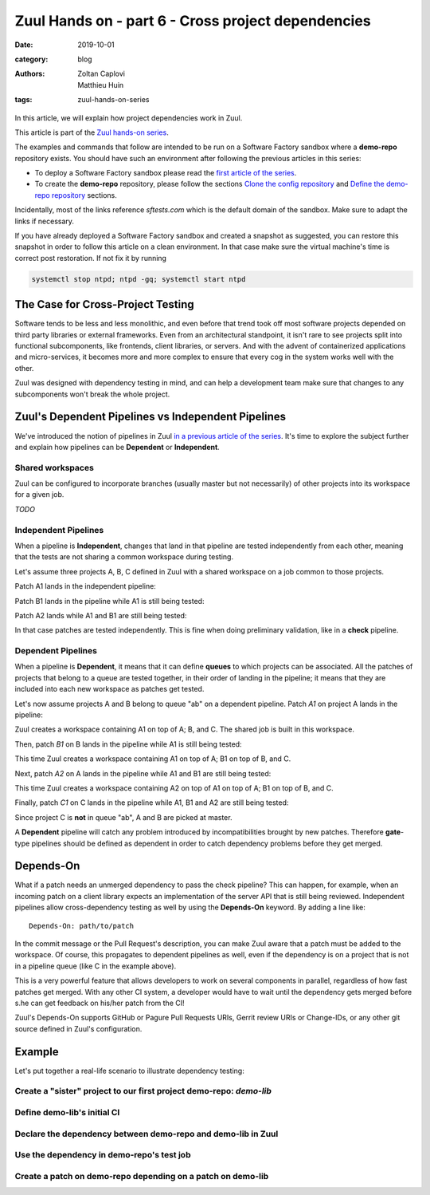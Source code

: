 Zuul Hands on - part 6 - Cross project dependencies
---------------------------------------------------

:date: 2019-10-01
:category: blog
:authors: Zoltan Caplovi, Matthieu Huin
:tags: zuul-hands-on-series

In this article, we will explain how project dependencies work in Zuul.

This article is part of the `Zuul hands-on series <{tag}zuul-hands-on-series>`_.

The examples and commands that follow are intended to be run on a Software Factory
sandbox where a **demo-repo** repository exists. You should have such an environment
after following the previous articles in this series:

- To deploy a Software Factory sandbox please read the `first article of the series <{filename}/blog-zuul-01-setup-sandbox.rst>`_.
- To create the **demo-repo** repository, please follow the sections `Clone the config repository <{filename}/blog-zuul-03-Gate-a-first-patch.rst#clone-the-config-repository>`_
  and `Define the demo-repo repository <{filename}/blog-zuul-03-Gate-a-first-patch.rst#define-the-demo-repo-repository>`_ sections.

Incidentally, most of the links reference *sftests.com* which is the default
domain of the sandbox. Make sure to adapt the links if necessary.

If you have already deployed a Software Factory sandbox and created a snapshot as
suggested, you can restore this snapshot in order to follow this article on a clean environment.
In that case make sure the virtual machine's time is correct post
restoration. If not fix it by running

.. code-block:: bash

  systemctl stop ntpd; ntpd -gq; systemctl start ntpd

The Case for Cross-Project Testing
..................................

Software tends to be less and less monolithic, and even before that trend took off
most software projects depended on third party libraries or external frameworks.
Even from an architectural standpoint, it isn't rare to see projects split into
functional subcomponents, like frontends, client libraries, or servers. And with
the advent of containerized applications and micro-services, it becomes more and
more complex to ensure that every cog in the system works well with the other.

Zuul was designed with dependency testing in mind, and can help a
development team make sure that changes to any subcomponents
won't break the whole project.

Zuul's Dependent Pipelines vs Independent Pipelines
...................................................

We've introduced the notion of pipelines in Zuul `in a previous article of the series <{filename}/blog-zuul-05-the-gate-pipeline.rst>`_.
It's time to explore the subject further and explain how pipelines can be
**Dependent** or **Independent**.

Shared workspaces
'''''''''''''''''

Zuul can be configured to incorporate branches (usually master but not necessarily)
of other projects into its workspace for a given job.

*TODO*

Independent Pipelines
'''''''''''''''''''''

When a pipeline is **Independent**, changes that land in that pipeline are tested
independently from each other, meaning that the tests are not sharing a common
workspace during testing.

Let's assume three projects A, B, C defined in Zuul with a shared workspace on
a job common to those projects.

Patch A1 lands in the independent pipeline:

.. image:: images/independent_pipeline_A1.png

Patch B1 lands in the pipeline while A1 is still being tested:

.. image:: images/independent_pipeline_B1.png

Patch A2 lands while A1 and B1 are still being tested:

.. image:: images/independent_pipeline_A2.png

In that case patches are tested independently. This is fine when doing preliminary
validation, like in a **check** pipeline.

Dependent Pipelines
'''''''''''''''''''

When a pipeline is **Dependent**, it means that it can define **queues** to which
projects can be associated. All the patches of projects that belong to a queue
are tested together, in their order of landing in the pipeline; it means that
they are included into each new workspace as patches get tested.

Let's now assume projects A and B belong to queue "ab" on a dependent pipeline.
Patch *A1* on project A lands in the pipeline:

.. image:: images/dependent_pipeline_A1.png

Zuul creates a workspace containing A1 on top of A; B, and C. The shared job is
built in this workspace.

Then, patch *B1* on B lands in the pipeline while A1 is still being tested:

.. image:: images/dependent_pipeline_B1.png

This time Zuul creates a workspace containing A1 on top of A; B1 on top of B, and C.

Next, patch *A2* on A lands in the pipeline while A1 and B1 are still being
tested:

.. image:: images/dependent_pipeline_A2.png

This time Zuul creates a workspace containing A2 on top of A1 on top of A; B1 on
top of B, and C.

Finally, patch *C1* on C lands in the pipeline while A1, B1 and A2 are still being
tested:

.. image:: images/dependent_pipeline_C1.png

Since project C is **not** in queue "ab", A and B are picked at master.

A **Dependent** pipeline will catch any problem introduced by incompatibilities
brought by new patches. Therefore **gate**-type pipelines should be defined as
dependent in order to catch dependency problems before they get merged.

Depends-On
..........

What if a patch needs an unmerged dependency to pass the check pipeline? This
can happen, for example, when an incoming patch on a client library expects an
implementation of the server API that is still being reviewed. Independent pipelines
allow cross-dependency testing as well by using the **Depends-On** keyword. By
adding a line like::

    Depends-On: path/to/patch

In the commit message or the Pull Request's description, you can make Zuul aware
that a patch must be added to the workspace. Of course, this propagates to dependent
pipelines as well, even if the dependency is on a project that is not in a pipeline
queue (like C in the example above).

This is a very powerful feature that allows developers to work on several components
in parallel, regardless of how fast patches get merged. With any other CI system,
a developer would have to wait until the dependency gets merged before s.he can
get feedback on his/her patch from the CI!

Zuul's Depends-On supports GitHub or Pagure Pull Requests URIs, Gerrit review
URIs or Change-IDs, or any other git source defined in Zuul's configuration.

Example
.......

Let's put together a real-life scenario to illustrate dependency testing:

Create a "sister" project to our first project demo-repo: *demo-lib*
''''''''''''''''''''''''''''''''''''''''''''''''''''''''''''''''''''

Define demo-lib's initial CI
''''''''''''''''''''''''''''

Declare the dependency between demo-repo and demo-lib in Zuul
'''''''''''''''''''''''''''''''''''''''''''''''''''''''''''''

Use the dependency in demo-repo's test job
''''''''''''''''''''''''''''''''''''''''''

Create a patch on demo-repo depending on a patch on demo-lib
''''''''''''''''''''''''''''''''''''''''''''''''''''''''''''
